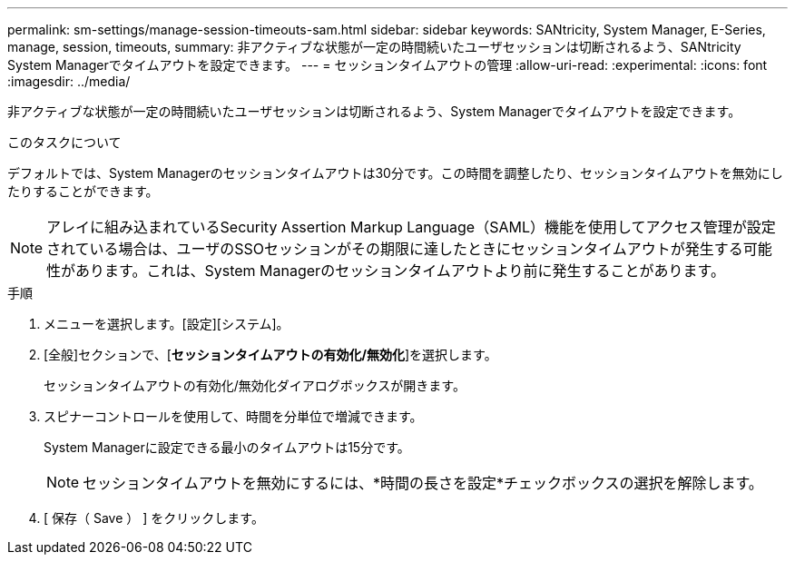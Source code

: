 ---
permalink: sm-settings/manage-session-timeouts-sam.html 
sidebar: sidebar 
keywords: SANtricity, System Manager, E-Series, manage, session, timeouts, 
summary: 非アクティブな状態が一定の時間続いたユーザセッションは切断されるよう、SANtricity System Managerでタイムアウトを設定できます。 
---
= セッションタイムアウトの管理
:allow-uri-read: 
:experimental: 
:icons: font
:imagesdir: ../media/


[role="lead"]
非アクティブな状態が一定の時間続いたユーザセッションは切断されるよう、System Managerでタイムアウトを設定できます。

.このタスクについて
デフォルトでは、System Managerのセッションタイムアウトは30分です。この時間を調整したり、セッションタイムアウトを無効にしたりすることができます。

[NOTE]
====
アレイに組み込まれているSecurity Assertion Markup Language（SAML）機能を使用してアクセス管理が設定されている場合は、ユーザのSSOセッションがその期限に達したときにセッションタイムアウトが発生する可能性があります。これは、System Managerのセッションタイムアウトより前に発生することがあります。

====
.手順
. メニューを選択します。[設定][システム]。
. [全般]セクションで、[*セッションタイムアウトの有効化/無効化*]を選択します。
+
セッションタイムアウトの有効化/無効化ダイアログボックスが開きます。

. スピナーコントロールを使用して、時間を分単位で増減できます。
+
System Managerに設定できる最小のタイムアウトは15分です。

+
[NOTE]
====
セッションタイムアウトを無効にするには、*時間の長さを設定*チェックボックスの選択を解除します。

====
. [ 保存（ Save ） ] をクリックします。

